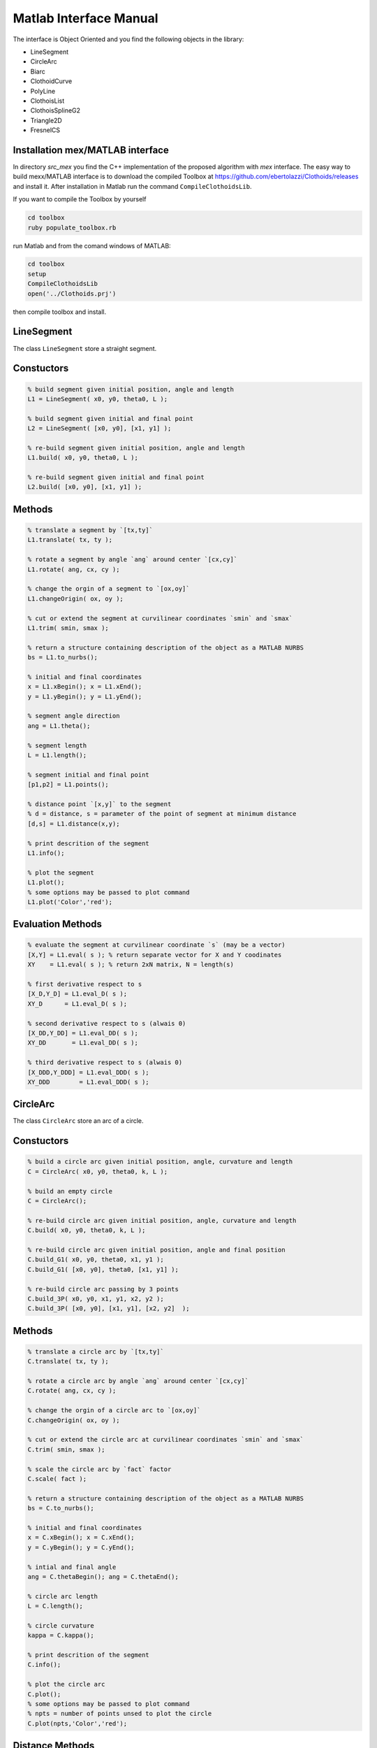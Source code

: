 .. rst-class:: emphasize-children

.. rst-class:: html-toggle

Matlab Interface Manual
=======================

.. image:: ../images/Art_Figure_1.png
  :width: 300 px

The interface is Object Oriented and you find the following
objects in the library:

- LineSegment
- CircleArc
- Biarc
- ClothoidCurve
- PolyLine
- ClothoisList
- ClothoisSplineG2
- Triangle2D
- FresnelCS


Installation mex/MATLAB interface
---------------------------------

In directory `src_mex` you find the C++ implementation of
the proposed algorithm with `mex` interface.
The easy way to build mexx/MATLAB interface is to download
the compiled Toolbox at
`https://github.com/ebertolazzi/Clothoids/releases <https://github.com/ebertolazzi/Clothoids/releases>`__
and install it.
After installation in Matlab run the command ``CompileClothoidsLib``.

If you want to compile the Toolbox by yourself

.. code-block:: bash

  cd toolbox
  ruby populate_toolbox.rb


run Matlab and from the comand windows of MATLAB:

.. code-block:: matlab

  cd toolbox
  setup
  CompileClothoidsLib
  open('../Clothoids.prj')


then compile toolbox and install.

LineSegment
-----------

The class ``LineSegment`` store a straight segment.

Constuctors
-----------

.. code-block:: matlab

  % build segment given initial position, angle and length
  L1 = LineSegment( x0, y0, theta0, L );

  % build segment given initial and final point
  L2 = LineSegment( [x0, y0], [x1, y1] );

  % re-build segment given initial position, angle and length
  L1.build( x0, y0, theta0, L );

  % re-build segment given initial and final point
  L2.build( [x0, y0], [x1, y1] );


Methods
-------

.. code-block:: matlab

  % translate a segment by `[tx,ty]`
  L1.translate( tx, ty );

  % rotate a segment by angle `ang` around center `[cx,cy]`
  L1.rotate( ang, cx, cy );

  % change the orgin of a segment to `[ox,oy]`
  L1.changeOrigin( ox, oy );

  % cut or extend the segment at curvilinear coordinates `smin` and `smax`
  L1.trim( smin, smax );

  % return a structure containing description of the object as a MATLAB NURBS
  bs = L1.to_nurbs();

  % initial and final coordinates
  x = L1.xBegin(); x = L1.xEnd();
  y = L1.yBegin(); y = L1.yEnd();

  % segment angle direction
  ang = L1.theta();

  % segment length
  L = L1.length();

  % segment initial and final point
  [p1,p2] = L1.points();

  % distance point `[x,y]` to the segment
  % d = distance, s = parameter of the point of segment at minimum distance
  [d,s] = L1.distance(x,y);

  % print descrition of the segment
  L1.info();

  % plot the segment
  L1.plot();
  % some options may be passed to plot command
  L1.plot('Color','red');


Evaluation Methods
------------------
.. code-block:: matlab

  % evaluate the segment at curvilinear coordinate `s` (may be a vector)
  [X,Y] = L1.eval( s ); % return separate vector for X and Y coodinates
  XY    = L1.eval( s ); % return 2xN matrix, N = length(s)

  % first derivative respect to s
  [X_D,Y_D] = L1.eval_D( s );
  XY_D      = L1.eval_D( s );

  % second derivative respect to s (alwais 0)
  [X_DD,Y_DD] = L1.eval_DD( s );
  XY_DD       = L1.eval_DD( s );

  % third derivative respect to s (alwais 0)
  [X_DDD,Y_DDD] = L1.eval_DDD( s );
  XY_DDD        = L1.eval_DDD( s );

CircleArc
---------

The class ``CircleArc`` store an arc of a circle.


Constuctors
-----------

.. code-block:: matlab

  % build a circle arc given initial position, angle, curvature and length
  C = CircleArc( x0, y0, theta0, k, L );

  % build an empty circle
  C = CircleArc();

  % re-build circle arc given initial position, angle, curvature and length
  C.build( x0, y0, theta0, k, L );

  % re-build circle arc given initial position, angle and final position
  C.build_G1( x0, y0, theta0, x1, y1 );
  C.build_G1( [x0, y0], theta0, [x1, y1] );

  % re-build circle arc passing by 3 points
  C.build_3P( x0, y0, x1, y1, x2, y2 );
  C.build_3P( [x0, y0], [x1, y1], [x2, y2]  );

Methods
-------

.. code-block:: matlab

  % translate a circle arc by `[tx,ty]`
  C.translate( tx, ty );

  % rotate a circle arc by angle `ang` around center `[cx,cy]`
  C.rotate( ang, cx, cy );

  % change the orgin of a circle arc to `[ox,oy]`
  C.changeOrigin( ox, oy );

  % cut or extend the circle arc at curvilinear coordinates `smin` and `smax`
  C.trim( smin, smax );

  % scale the circle arc by `fact` factor
  C.scale( fact );

  % return a structure containing description of the object as a MATLAB NURBS
  bs = C.to_nurbs();

  % initial and final coordinates
  x = C.xBegin(); x = C.xEnd();
  y = C.yBegin(); y = C.yEnd();

  % intial and final angle
  ang = C.thetaBegin(); ang = C.thetaEnd();

  % circle arc length
  L = C.length();

  % circle curvature
  kappa = C.kappa();

  % print descrition of the segment
  C.info();

  % plot the circle arc
  C.plot();
  % some options may be passed to plot command
  % npts = number of points unsed to plot the circle
  C.plot(npts,'Color','red');

Distance Methods
----------------

.. code-block:: matlab

  % return the bounding box triangle
  [p1,p2,p3] = C.bbTriangle( fact );

  % distance point `[x,y]` to the circle arc
  % d = distance, s = parameter of the point of segment at minimum distance
  [d,s] = C.distance(x,y);

Evaluation Methods
------------------

.. code-block:: matlab

  % evaluate the circle arc at curvilinear coordinate `s` (may be a vector)
  [X,Y] = L1.eval( s ); % return separate vector for X and Y coodinates
  XY    = L1.eval( s ); % return 2xN matrix, N = length(s)

  % first derivative respect to s
  [X_D,Y_D] = L1.eval_D( s );
  XY_D      = L1.eval_D( s );

  % second derivative respect to s
  [X_DD,Y_DD] = L1.eval_DD( s );
  XY_DD       = L1.eval_DD( s );

  % third derivative respect to s
  [X_DDD,Y_DDD] = L1.eval_DDD( s );
  XY_DDD        = L1.eval_DDD( s );

Biarc
-----

The class ``Biarc`` store a biarc or two arc
connected with G1 continuity.

Constuctors
-----------

.. code-block:: matlab

  % build a biarc fitting intial `[x0,y0]` and final `[x1,y1]` with
  % assigned initial `theta0` and final `theta0` angle.
  B = Biarc( x0, y0, theta0, x1, y1, theta1 );

  % build an empty biarc
  B = Biarc();

  % re-build a biarc
  B.build( x0, y0, theta0, x1, y1, theta1);

  % re-build a biarc circle arc passing by 3 points
  % That minimize the weighted sum of the curvature
  B.build_3P( x0, y0, x1, y1, x2, y2 );
  B.build_3P( [x0, y0], [x1, y1], [x2, y2]  );

Methods
-------

.. code-block:: matlab

  % translate a biarc by `[tx,ty]`
  B.translate( tx, ty );

  % rotate a biarc by angle `ang` around center `[cx,cy]`
  B.rotate( ang, cx, cy );

  % change the orgin of the biarc to `[ox,oy]`
  B.changeOrigin( ox, oy );

  % scale the biarc by `fact` factor
  B.scale( fact );

  % reverse curvilinear coordinate of the biarc
  B.reverse( fact );

  % return the circle arcs forming the biarc
  [C1,C2] = B.getCircles();

  % return a structure containing description of the object as a MATLAB NURBS
  bs = B.to_nurbs();

  % initial and final coordinates of first circle
  x = B.xBegin0(); x = B.xEnd0();
  y = B.yBegin0(); y = B.yEnd0();

  % initial and final coordinates of second circle
  x = B.xBegin1(); x = B.xEnd1();
  y = B.yBegin1(); y = B.yEnd1();

  % intial and final angle of first circle
  ang = B.thetaBegin0(); ang = B.thetaEnd0();

  % intial and final angle of second circle
  ang = B.thetaBegin1(); ang = B.thetaEnd1();

  % circle arc length for first and second circle
  L0 = B.length0(); L1 = B.length0();
  % total length of biarc
  L = B.length();

  % circle curvature for first and second circle
  kappa0 = B.kappa0(); kappa1 = B.kappa1();

  % print descrition of the segment
  B.info();

  % plot the circle arc
  B.plot();
  % some options may be passed to plot command
  % npts   = number of points unsed to plot the circle
  % fmt1/2 = cell array with formatting command for first and second cicle
  npts = 100;
  fmt1 = {'Color','red'};
  fmt2 = {'Color','blue'};
  B.plot(npts,fmt1,fmt2);

Distance Methods
----------------

.. code-block:: matlab

  % distance point `[x,y]` to the biarc
  % d = distance, s = parameter of the point of segment at minimum distance
  [d,s] = B.distance(x,y);

  % closest point to `[x,y]` onto the biarc
  % d = distance, s = parameter of the point of segment at minimum distance
  [x,y,s,d] = B.closestPoint(x,y);

Evaluation Methods
------------------

.. code-block:: matlab

  % evaluate the biarc at curvilinear coordinate `s` (may be a vector)
  [X,Y]             = B.evaluate( s ); % return separate vector for X and Y coodinates
  [X,Y,theta,kappa] = B.evaluate( s ); % return also angle and curvature

  % first derivative respect to s
  [X_D,Y_D] = B.eval_D( s );
  XY_D      = B.eval_D( s );

  % second derivative respect to s
  [X_DD,Y_DD] = B.eval_DD( s );
  XY_DD       = B.eval_DD( s );

  % third derivative respect to s
  [X_DDD,Y_DDD] = B.eval_DDD( s );
  XY_DDD        = B.eval_DDD( s );

ClothoidCurve
-------------

The class ``ClothoidCurve`` store a clothoid curve arc.
A clothoid curve is curve where curvature change linearly
respect to the curvilinear abscissa.
The circle arc and the line segment are particular
case when curvature is constant and 0.

The G1 fitting problem of method ``build_G1`` implements
the algorithm described in reference [1].
Given two points and two direction associated with the points,
a clothoid, i.e. a curve with linear varying curvature is computed
in such a way it pass to the points with the prescribed direction.
The solution in general is not unique but chosing the one for
which the angle direction variation is less than ``2*pi``
the solution is unique.


Constuctors
-----------

.. code-block:: matlab

  % build a clothoid curve starting at `[x0,y0]` with angle `theta0` and curvature
  % `kappa0` the curvature derivative is `dk` while `L` is the curve length.
  CL = ClothoidCurve( x0, y0, theta0, kappa0, dk, L );

  % build an empty clothoid curve
  CL = ClothoidCurve();

  % re-build a clothoid curve
  CL.build( x0, y0, theta0, kappa0, dk, L );

  % re-build a clothoid passing from point `[x0,y0]` with angle `theta0`
  % to `[x1,y1]` with angle `theta1` (G1 fitting problem)
  CL.build_G1( x0, y0, theta0, x1, y1, theta1);


Methods
-------

.. code-block:: matlab

  % translate a clothoid curve by `[tx,ty]`
  CL.translate( tx, ty );

  % rotate a clothoid curve by angle `ang` around center `[cx,cy]`
  CL.rotate( ang, cx, cy );

  % change the orgin of the clothoid curve to `[ox,oy]`
  CL.changeOrigin( ox, oy );

  % scale the clothoid curve by `fact` factor
  CL.scale( fact );

  % cut or extend the clothoid curve at curvilinear coordinates `smin` and `smax`
  CL.trim( smin, smax );

  % reverse curvilinear coordinate of the clothoid curve
  CL.reverse( fact );

  % return a structure containing description of the object as a MATLAB NURBS
  bs = CL.to_nurbs();

  % initial and final coordinates of the clothoid curve
  x = CL.xBegin(); x = CL.xEnd();
  y = CL.yBegin(); y = CL.yEnd();

  % intial and final angle of the clothoid curve
  ang = CL.thetaBegin(); ang = CL.thetaEnd();

  % intial and final curvature of the clothoid curve
  k0 = CL.kappaBegin(); ang = CL.kappaEnd();

  % derivative of curvature of the clothoid curve
  dk = CL.kappa_D();

  % length of the clothoid curve
  L = CL.length();

  % point at infinity of the clothoid
  % `[xp,yp]` point at curvilinear coordinate +infinity
  % `[xm,ym]` point at curvilinear coordinate -infinity
  [xp,yp,xm,ym] = CL.infinity();

  % print descrition of the clothoid curve
  CL.info();

  % return the parameters defining the clothoid curve
  [x0,y0,theta0,k0,dk,L] = CL.getPars();

  % plot the clothoid curve
  CL.plot();
  % some options may be passed to plot command
  % npts = number of points unsed to plot the circle
  npts = 100;
  CL.plot(npts,'Color','red');


Distance and intersection Methods
---------------------------------

.. code-block:: matlab

  % distance point `[x,y]` to the clothoid curve
  % d = distance, s = parameter of the point of segment at minimum distance
  [d,s] = CL.distance(x,y);

  % closest point to `[x,y]` onto the clothoid curve
  % d = distance, s = parameter of the point of segment at minimum distance
  [x,y,s,d] = CL.closestPoint(x,y);

  % compute all the intersection of curve CL with curve CL1.
  % CL1 may be a ClothoidCurve a CircleArc or a LineSegment object
  % s  = vector of curvilinear coordinates on CL of the intersection
  % s1 = vector of curvilinear coordinates on CL1 of the intersection
  [s,s1] = CL.intersect(CL1);


Evaluation Methods
------------------

.. code-block:: matlab

  % evaluate the clothoid curve at curvilinear coordinate `s` (may be a vector)
  [X,Y]             = CL.evaluate( s ); % return separate vector for X and Y coodinates
  [X,Y,theta,kappa] = CL.evaluate( s ); % return also angle and curvature

  % first derivative respect to s
  [X_D,Y_D] = CL.eval_D( s );
  XY_D      = CL.eval_D( s );

  % second derivative respect to s
  [X_DD,Y_DD] = CL.eval_DD( s );
  XY_DD       = CL.eval_DD( s );

  % third derivative respect to s
  [X_DDD,Y_DDD] = CL.eval_DDD( s );
  XY_DDD        = CL.eval_DDD( s );

an offset respect to the normal of the curve can be used

.. code-block:: matlab

  % evaluate the clothoid curve at curvilinear coordinate `s` (may be a vector)
  [X,Y]             = CL.evaluate( s, offs ); % return separate vector for X and Y coodinates
  [X,Y,theta,kappa] = CL.evaluate( s, offs ); % return also angle and curvature

  % first derivative respect to s
  [X_D,Y_D] = CL.eval_D( s, offs );
  XY_D      = CL.eval_D( s, offs );

  % second derivative respect to s
  [X_DD,Y_DD] = CL.eval_DD( s, offs );
  XY_DD       = CL.eval_DD( s, offs );

  % third derivative respect to s
  [X_DDD,Y_DDD] = CL.eval_DDD( s, offs );
  XY_DDD        = CL.eval_DDD( s, offs );


ClothoisList
------------


Store a list of clothoids to be used as a single spline.

Documentation will be available soon, see examples in
``tests`` for the moments


ClothoisSplineG2
----------------

Implements the algorithm described in references [2] and [3].
documentation will be available soon, see examples in
``tests`` for the moments

Triangle2D
----------

FresnelCS
---------

Authors
-------

- | Enrico Bertolazzi (enrico.bertolazzi@unitn.it)
  | Department of Industrial Engineering
  | University of Trento

- | Marco Frego (marco.frego@unibz.it)
  | Faculty of Science and Technology
  | University of Bolzano

References
----------

1. *E. Bertolazzi, M. Frego*,
   **G1 fitting with clothoids**,
   Mathematical Methods in the Applied Sciences,
   John Wiley & Sons, 2014, vol. 38, n.5, pp. 881-897,
   `https://doi.org/10.1002/mma.3114 <https://doi.org/10.1002/mma.3114>`__

2. *E. Bertolazzi, M. Frego*,
   **On the G2 Hermite interpolation problem with clothoids**,
   Journal of Computational and Applied Mathematics,
   2018, vol. 15, n.341, pp. 99-116.
   `https://doi.org/10.1016/j.cam.2018.03.029 <https://doi.org/10.1016/j.cam.2018.03.029>`__

3. *E. Bertolazzi, M. Frego*,
   **Interpolating clothoid splines with curvature continuity**,
   Mathematical Methods in the Applied Sciences,
   2018, vol. 41, n.4, pp. 1099-1476.
   `https://doi.org/10.1002/mma.4700 <https://doi.org/10.1002/mma.4700>`__

4. *E. Bertolazzi, M. Frego*
   **A Note on Robust Biarc Computation**,
   Computer-Aided Design & Applications 16 (5), 822-835
   `http://www.cad-journal.net/files/vol_16/CAD_16(5)_2019_822-835.pdf <http://www.cad-journal.net/files/vol_16/CAD_16(5)_2019_822-835.pdf>`__
